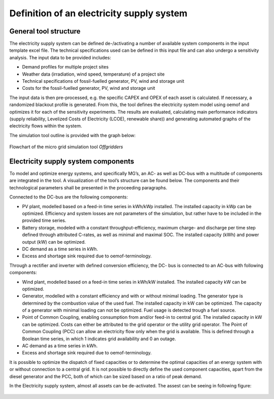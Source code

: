 ==========================================
Definition of an electricity supply system
==========================================


General tool structure
----------------------

The electricity supply system can be defined de-/activating a number of available system components in the input template excel file. The technical specifications used can be defined in this input file and  can also undergo a sensitivity analysis. The input data to be provided includes:

* Demand profiles for multiple project sites
* Weather data (irradiation, wind speed, temperature) of a project site
* Technical specifications of fossil-fuelled generator, PV, wind and storage unit
* Costs for the fossil-fuelled generator, PV, wind and storage unit

The input data is then pre-processed, e.g. the specific CAPEX and OPEX of each asset is calculated. If necessary, a randomized blackout profile is generated. From this, the tool defines the electricity system model using oemof and optimizes it for each of the sensitivity experiments. The results are evaluated, calculating main performance indicators (supply reliability, Levelized Costs of Electricity (LCOE), renewable share)) and generating automated graphs of the electricity flows within the system.

The simulation tool outline is provided with the graph below:

.. figure:: ../pictures/mg_tool_overview.png
    :width: 5000px
    :align: center
    :height: 300px
    :alt: alternate text
    :figclass: align-center

    Flowchart of the micro grid simulation tool `Offgridders`

Electricity supply system components
------------------------------------
To model and optimize energy systems, and specifically MG’s, an AC- as well as DC-bus with
a multitude of components are integrated in the tool. A visualization of the tool’s structure
can be found below. The components and their technological parameters shall be
presented in the proceeding paragraphs.

Connected to the DC-bus are the following components:

*   PV plant, modelled based on a feed-in time series in kWh/kWp installed. The installed
    capacity in kWp can be optimized. Efficiency and system losses are not parameters of
    the simulation, but rather have to be included in the provided time series.
*   Battery storage, modeled with a constant throughput-efficiency, maximum charge-
    and discharge per time step defined through attributed C-rates, as well as minimal and maximal SOC.
    The installed capacity (kWh) and power output (kW) can be optimized.
*   DC demand as a time series in kWh.
*   Excess and shortage sink required due to oemof-terminology.

Through a rectifier and inverter with defined conversion efficiency, the DC- bus is connected
to an AC-bus with following components:

*   Wind plant, modelled based on a feed-in time series in kWh/kW installed. The installed
    capacity kW can be optimized.
*   Generator, modelled with a constant efficiency and with or without minimal loading.
    The generator type is determined by the combustion value of the used fuel. The installed
    capacity in kW can be optimized. The capacity of a generator with minimal loading
    can not be optimized. Fuel usage is detected trough a fuel source.
*   Point of Common Coupling, enabling consumption from and/or feed-in to central
    grid. The installed capacity in kW can be optimized. Costs can either be attributed to
    the grid operator or the utility grid operator. The Point of Common Coupling (PCC)
    can allow an electricity flow only when the grid is available. This is defined through a
    Boolean time series, in which 1 indicates grid availability and 0 an outage.
* AC demand as a time series in kWh.
* Excess and shortage sink required due to oemof-terminology.

It is possible to optimize the dispatch of fixed capacities or to determine the optimal capacities
of an energy system with or without connection to a central grid. It is not possible to directly
define the used component capacities, apart from the diesel generator and the PCC, both of
which can be sized based on a ratio of peak demand.

In the Electricity supply system, almost all assets can be de-activated. The assest can be seeing in following figure:

.. figure:: ../pictures/oemof_diagram_ac_dc_bus.jpg
    :width: 5000px
    :align: center
    :height: 400px
    :alt: alternate text
    :figclass: align-center
